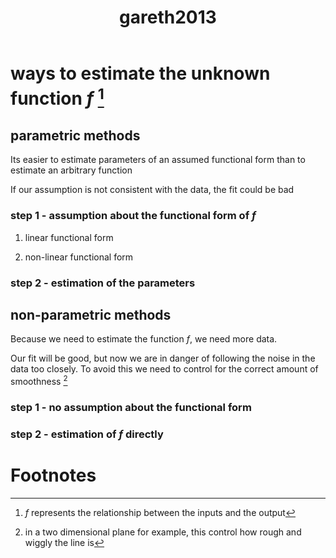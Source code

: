 #+TITLE: gareth2013

* ways to estimate the unknown function $f$ [fn:1]

** parametric methods

Its easier to estimate parameters of an assumed functional form than to estimate an arbitrary function

If our assumption is not consistent with the data, the fit could be bad

*** step 1 - assumption about the functional form of $f$

**** linear functional form

**** non-linear functional form

*** step 2 - estimation of the parameters

** non-parametric methods

Because we need to estimate the function $f$, we need more data.

Our fit will be good, but now we are in danger of following the noise in the data too closely. To avoid this we need to control for the correct amount of smoothness [fn:2]

*** step 1 - no assumption about the functional form

*** step 2 - estimation of $f$ directly

* Footnotes

[fn:1] $f$ represents the relationship between the inputs and the output

[fn:2] in a two dimensional plane for example, this control how rough and wiggly the line is
